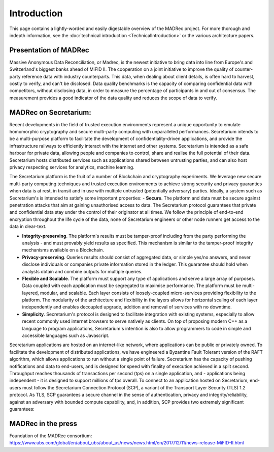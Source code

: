 Introduction
============

This page contains a lightly-worded and easily digestable overview of the MADRec project. For more thorough 
and indepth information, see the :doc:`technical introduction <TechnicalIntroduction>` or the various architecture papers.

Presentation of MADRec
~~~~~~~~~~~~~~~~~~~~~~
Massive Anonymous Data Reconciliation, or Madrec, is the newest initiative to bring data into line from Europe's and Switzerland's biggest banks ahead of MiFID II.
The cooperation on a joint initiative to improve the quality of counter-party reference data with industry counterparts. This data, when dealing about client details, is often 
hard to harvest, costly to verify, and can't be disclosed. Data quality benchmarks is the capacity of comparing confidential data with competitors, without disclosing data, in order to 
measure the percentage of participants in and out of consensus. The measurement provides a good indicator of the data quality and reduces the scope of data to verify.


MADRec on Secretarium:
~~~~~~~~~~~~~~~~~~~~~~

Recent developments in the field of trusted execution environments represent a unique opportunity to emulate homomorphic cryptography and secure multi-party 
computing with unparalleled performances. Secretarium intends to be a multi-purpose platform to facilitate the development of confidentiality-driven applications, and 
provide the infrastructure railways to efficiently interact with the internet and other systems. Secretarium is intended as a safe harbour for private data, allowing people 
and companies to control, share and realise the full potential of their data. 
Secretarium hosts distributed services such as applications shared between untrusting parties, and can also host privacy respecting services for analytics, machine learning.

The Secretarium platform is the fruit of a number of Blockchain and cryptography experiments. We leverage new secure multi-party computing techniques and trusted execution 
environments to achieve strong security and privacy guaranties when data is at rest, in transit and in use with multiple untrusted (potentially adversary) parties. 
Ideally, a system such as Secretarium's is intended to satisfy some important properties: 
- **Secure**. The platform and data must be secure against penetration attacks that aim at gaining unauthorised access to data. The Secretarium protocol guarantees that private and confidential data stay under the control of their originator at all times. We follow the principle of end-to-end encryption throughout the life cycle of the data, none of Secretarium engineers or other node runners get access to the data in clear-text.

- **Integrity-preserving**. The platform's results must be tamper-proof including from the party performing the analysis - and must provably yield results as specified.  This mechanism is similar to the tamper-proof integrity mechanisms available on a Blockchain.

- **Privacy-preserving**. Queries results should consist of aggregated data, or simple yes/no answers, and never disclose individuals or companies private information stored in the ledger. This guarantee should hold when analysts obtain and combine outputs for multiple queries.

- **Flexible and Scalable**. The platform must support any type of applications and serve a large array of purposes. Data coupled with each application must be segregated to maximise performance. The platform must be multi-layered, modular, and scalable. Each layer consists of loosely-coupled micro-services providing flexibility to the platform.   The modularity of the architecture and flexibility in the layers allows for horizontal scaling of each layer independently and enables decoupled upgrade, addition and removal of services with no downtime.

- **Simplicity**. Secretarium's protocol is designed to facilitate integration with existing systems, especially to allow recent commonly used internet browsers to serve natively as clients. On top of proposing modern C++ as a language to program applications, Secretarium's intention is also to allow programmers to code in simple and accessible languages such as Javascript.


Secretarium applications are hosted on an internet-like network, where applications can be public or privately owned. To facilitate the development of distributed applications, 
we have engineered a Byzantine Fault Tolerant version of the RAFT algorithm, which allows applications to run without a single point of failure. Secretarium has the capacity of 
pushing notifications and data to end-users, and is designed for speed with finality of execution achieved in a split second. Throughput reaches thousands of transactions per 
second (tps) on a single application, and - applications being independent - it is designed to support millions of tps overall. To connect to an application hosted on Secretarium, 
end-users must follow the Secretarium Connection Protocol (SCP), a variant of the Transport Layer Security (TLS) 1.2 protocol.
As TLS, SCP guarantees a secure channel in the sense of authentication, privacy and integrity/reliability, against an adversary with bounded compute capability, and, in addition, SCP provides two extremely significant guarantees:

MADRec in the press
~~~~~~~~~~~~~~~~~~~

Foundation of the MADRec consortium: https://www.ubs.com/global/en/about_ubs/about_us/news/news.html/en/2017/12/11/news-release-MiFID-II.html 